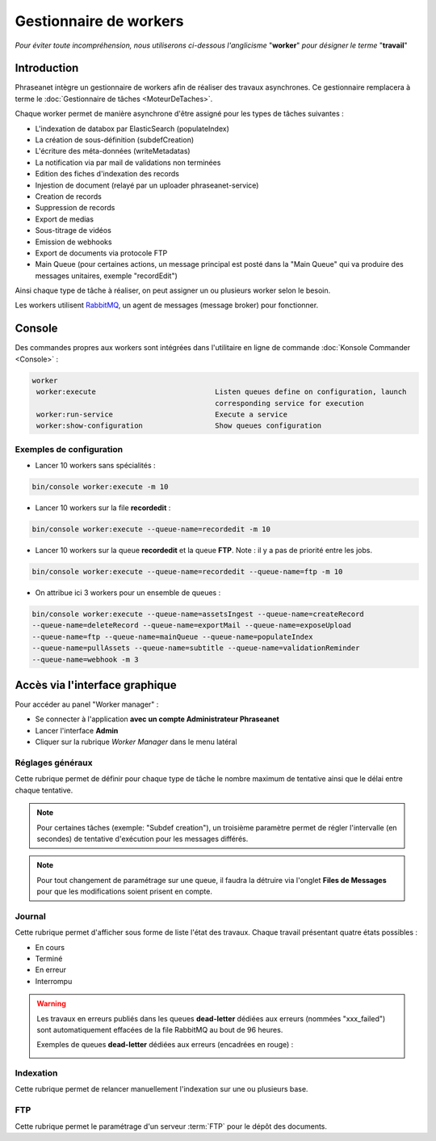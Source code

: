 Gestionnaire de workers
=======================

*Pour éviter toute incompréhension, nous utiliserons ci-dessous l'anglicisme* "**worker**" *pour désigner le terme* "**travail**"

############
Introduction
############

Phraseanet intègre un gestionnaire de workers afin de réaliser des travaux asynchrones.
Ce gestionnaire remplacera à terme le :doc:`Gestionnaire de tâches <MoteurDeTaches>`.

Chaque worker permet de manière asynchrone d'être assigné pour les types de tâches suivantes :

* L'indexation de databox par ElasticSearch (populateIndex)
* La création de sous-définition (subdefCreation)
* L'écriture des méta-données (writeMetadatas)
* La notification via par mail de validations non terminées
* Edition des fiches d'indexation des records
* Injestion de document (relayé par un uploader phraseanet-service)
* Creation de records
* Suppression de records
* Export de medias
* Sous-titrage de vidéos
* Emission de webhooks
* Export de documents via protocole FTP
* Main Queue (pour certaines actions, un message principal est posté dans la "Main Queue" qui va produire des messages unitaires, exemple "recordEdit")

Ainsi chaque type de tâche à réaliser, on peut assigner un ou plusieurs worker selon le besoin.

Les workers utilisent `RabbitMQ`_, un agent de messages (message broker) pour fonctionner.

#######
Console
#######

Des commandes propres aux workers sont intégrées dans l'utilitaire en ligne de commande :doc:`Konsole Commander <Console>` :

.. code-block:: bash

 worker
  worker:execute                            Listen queues define on configuration, launch
                                            corresponding service for execution
  worker:run-service                        Execute a service
  worker:show-configuration                 Show queues configuration

Exemples de configuration
-------------------------

* Lancer 10 workers sans spécialités :

.. code-block:: bash

  bin/console worker:execute -m 10

* Lancer 10 workers sur la file **recordedit** :

.. code-block:: bash

  bin/console worker:execute --queue-name=recordedit -m 10

* Lancer 10 workers sur la queue **recordedit** et la queue **FTP**. Note : il y a pas de priorité entre les jobs.

.. code-block:: bash

  bin/console worker:execute --queue-name=recordedit --queue-name=ftp -m 10

* On attribue ici 3 workers pour un ensemble de queues :

.. code-block:: bash

  bin/console worker:execute --queue-name=assetsIngest --queue-name=createRecord
  --queue-name=deleteRecord --queue-name=exportMail --queue-name=exposeUpload
  --queue-name=ftp --queue-name=mainQueue --queue-name=populateIndex
  --queue-name=pullAssets --queue-name=subtitle --queue-name=validationReminder
  --queue-name=webhook -m 3


###############################
Accès via l'interface graphique
###############################
Pour accéder au panel "Worker manager" :

* Se connecter à l'application **avec un compte Administrateur Phraseanet**
* Lancer l'interface **Admin**
* Cliquer sur la rubrique *Worker Manager* dans le menu latéral

.. image:: ../images/Administration-workerManager.png
    :align: center

Réglages généraux
-----------------
Cette rubrique permet de définir pour chaque type de tâche le nombre maximum de tentative ainsi que le délai entre chaque tentative.

.. note::
    Pour certaines tâches (exemple: "Subdef creation"), un troisième paramètre permet de régler l'intervalle (en secondes) de tentative d'exécution pour les messages différés.

.. note::
    Pour tout changement de paramétrage sur une queue, il faudra la détruire via l'onglet **Files de Messages** pour que les modifications soient prisent en compte.

Journal
-------
Cette rubrique permet d'afficher sous forme de liste l'état des travaux. Chaque travail présentant quatre états possibles :

* En cours
* Terminé
* En erreur
* Interrompu

.. warning::

    Les travaux en erreurs publiés dans les queues **dead-letter** dédiées aux erreurs (nommées "xxx_failed") sont automatiquement effacées de la file RabbitMQ au bout de 96 heures.


    Exemples de queues **dead-letter** dédiées aux erreurs (encadrées en rouge) :

    .. image:: ../images/Administration-workerManager-queues.png
        :align: center

Indexation
----------
Cette rubrique permet de relancer manuellement l'indexation sur une ou plusieurs base.

FTP
---
Cette rubrique permet le paramétrage d'un serveur :term:`FTP` pour le dépôt des documents.



.. _RabbitMQ: https://www.rabbitmq.com/